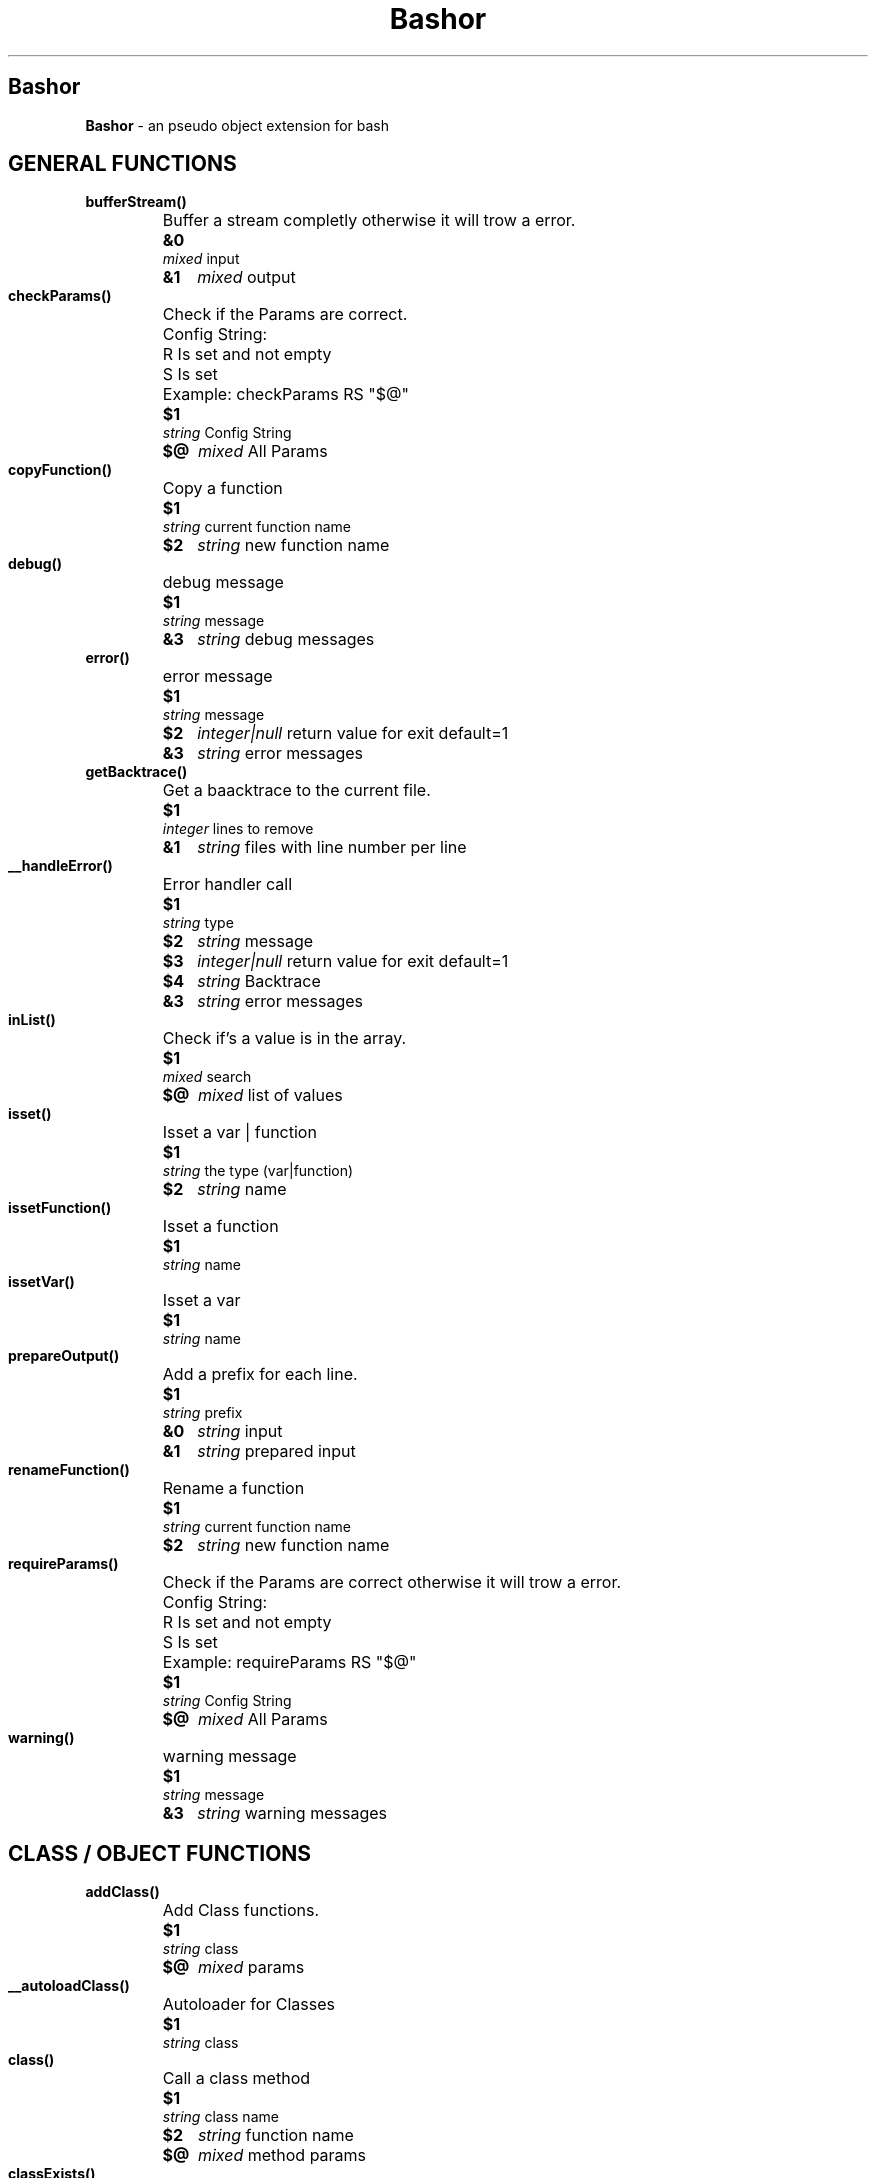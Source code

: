 
.\"
.\" Man page for Bashor
.\"
.TH Bashor 7 "2012-06-04" "Lars Dietrich" "Bashor Coding Commands"
.SH Bashor
.B Bashor
\- an pseudo object extension for bash

.PD 0


.SH GENERAL FUNCTIONS
.TP
.B bufferStream()
.RS
.HP
Buffer a stream completly otherwise it will trow a error.
.HP
.B &0
.I mixed
input
.HP
.B &1
.I mixed
output
.HP

.HP

.RE

.TP
.B checkParams()
.RS
.HP
Check if the Params are correct.
.HP
Config String:
.HP
R     Is set and not empty
.HP
S     Is set
.HP
Example: checkParams RS "$@"
.HP
.B $1
.I string
Config String
.HP
.B $@
.I mixed
All Params
.HP

.HP

.RE

.TP
.B copyFunction()
.RS
.HP
Copy a function
.HP
.B $1
.I string
current function name
.HP
.B $2
.I string
new function name
.HP

.HP

.RE

.TP
.B debug()
.RS
.HP
debug message
.HP
.B $1
.I string
message
.HP
.B &3
.I string
debug messages
.RE

.TP
.B error()
.RS
.HP
error message
.HP
.B $1
.I string
message
.HP
.B $2
.I integer|null
return value for exit default=1
.HP
.B &3
.I string
error messages
.RE

.TP
.B getBacktrace()
.RS
.HP
Get a baacktrace to the current file.
.HP
.B $1
.I integer
lines to remove
.HP
.B &1
.I string
files with line number per line
.HP

.HP

.RE

.TP
.B __handleError()
.RS
.HP
Error handler call
.HP
.B $1
.I string
type
.HP
.B $2
.I string
message
.HP
.B $3
.I integer|null
return value for exit default=1
.HP
.B $4
.I string
Backtrace
.HP
.B &3
.I string
error messages
.HP

.HP

.RE

.TP
.B inList()
.RS
.HP
Check if's a value is in the array.
.HP
.B $1
.I mixed
search
.HP
.B $@
.I mixed
list of values
.HP

.HP

.RE

.TP
.B isset()
.RS
.HP
Isset a var | function
.HP
.B $1
.I string
the type (var|function)
.HP
.B $2
.I string
name
.HP

.HP

.RE

.TP
.B issetFunction()
.RS
.HP
Isset a function
.HP
.B $1
.I string
name
.HP

.HP

.RE

.TP
.B issetVar()
.RS
.HP
Isset a var
.HP
.B $1
.I string
name
.HP

.HP

.RE

.TP
.B prepareOutput()
.RS
.HP
Add a prefix for each line.
.HP
.B $1
.I string
prefix
.HP
.B &0
.I string
input
.HP
.B &1
.I string
prepared input
.HP

.HP

.RE

.TP
.B renameFunction()
.RS
.HP
Rename a function
.HP
.B $1
.I string
current function name
.HP
.B $2
.I string
new function name
.HP

.HP

.RE

.TP
.B requireParams()
.RS
.HP
Check if the Params are correct otherwise it will trow a error.
.HP
Config String:
.HP
R     Is set and not empty
.HP
S     Is set
.HP
Example: requireParams RS "$@"
.HP
.B $1
.I string
Config String
.HP
.B $@
.I mixed
All Params
.HP

.HP

.RE

.TP
.B warning()
.RS
.HP
warning message
.HP
.B $1
.I string
message
.HP
.B &3
.I string
warning messages
.RE

.SH CLASS / OBJECT FUNCTIONS
.TP
.B addClass()
.RS
.HP
Add Class functions.
.HP
.B $1
.I string
class
.HP
.B $@
.I mixed
params
.HP

.HP

.RE

.TP
.B __autoloadClass()
.RS
.HP
Autoloader for Classes
.HP
.B $1
.I string
class
.HP

.HP

.RE

.TP
.B class()
.RS
.HP
Call a class method
.HP
.B $1
.I string
class name
.HP
.B $2
.I string
function name
.HP
.B $@
.I mixed
method params
.HP

.RE

.TP
.B classExists()
.RS
.HP
Check if a class exists.
.HP
.B $1
.I string
class name
.HP

.HP

.RE

.TP
.B clone()
.RS
.HP
Clone object.
.HP
.B $1
.I string
object name
.HP
.B $2
.I string
object name
.HP

.RE

.TP
.B extends()
.RS
.HP
Extends a class.
.HP
.B $1
.I string
class name
.HP
.B $2
.I string
parent class name
.HP

.HP

.RE

.TP
.B __hookClassRouter()
.RS
.HP
Hook for class routing.
.HP
.B $CLASS_NAME
.I string
class name what will be call
.HP

.HP

.RE

.TP
.B inObject()
.RS
.HP
Check if you are in a object call.
.HP

.HP

.RE

.TP
.B inStatic()
.RS
.HP
Check if you are in a static call.
.HP

.HP

.RE

.TP
.B isObject()
.RS
.HP
Check if it is a Pointer of a object.
.HP
.B $1
.I mixed
string to check
.HP

.HP

.RE

.TP
.B loadClass()
.RS
.HP
Load class.
.HP
.B $1
.I string
namespace
.HP

.HP

.RE

.TP
.B loadClassOnce()
.RS
.HP
Load class once.
.HP
.B $1
.I string
namespace
.HP

.HP

.RE

.TP
.B new()
.RS
.HP
Create a new object from class.
.HP
.B $1
.I string
class name
.HP
.B $2
.I string
var name
.HP
.B $@
.I mixed
method params
.HP

.HP

.RE

.TP
.B object()
.RS
.HP
Call a object method
.HP
.B $1
.I string
pointer
.HP
.B $2
.I string
function name
.HP
.B $@
.I mixed
method params
.HP

.RE

.TP
.B parent()
.RS
.HP
Access to the parent class.
.HP
.B $1
.I string
action (call,exists)
.HP
.B $@
.I mixed
params
.HP

.RE

.TP
.B remove()
.RS
.HP
Remove a object.
.HP
.B $1
.I tring
pointer
.HP

.HP

.RE

.TP
.B requireObject()
.RS
.HP
Check if you are in a object call otherwise it will trow a error.
.HP

.HP

.RE

.TP
.B requireStatic()
.RS
.HP
Check if you are in a static call otherwise it will trow a error.
.HP

.HP

.RE

.TP
.B serialize()
.RS
.HP
Serialize a object.
.HP
.B $1
.I string
pointer
.HP
.B &1
.I string
serialized data
.HP

.HP

.RE

.TP
.B static()
.RS
.HP
Access to the class.
.HP
call [method]:    call a method of the current class/object
.HP
pointer:          get the pointer of the object
.HP
get [key]:        get the contend of a var from the object/class
.HP
set [key]:        set the contend of a var from the object/class
.HP
unset [key]:      remove a var from the object/class
.HP
isset [key]:      check if a var from the object/class is set
.HP
count:            get the count of vars from the object/class
.HP
key:              get the key of a var from the object/class var list
.HP
clear:            remove all vars from a object/class
.HP
.B $1
.I string
action (call,pointer,get,set,unset,isset)
.HP
.B $@
.I mixed
params
.HP

.RE

.TP
.B this()
.RS
.HP
Access to the object.
.HP
call [method]:    call a method of the current class/object
.HP
pointer:          get the pointer of the object
.HP
get [key]:        get the contend of a var from the object/class
.HP
set [key]:        set the contend of a var from the object/class
.HP
unset [key]:      remove a var from the object/class
.HP
isset [key]:      check if a var from the object/class is set
.HP
count:            get the count of vars from the object/class
.HP
key:              get the key of a var from the object/class var list
.HP
clear:            remove all vars from a object/class
.HP
.B $1
.I string
action (call,pointer,get,set,unset,isset)
.HP
.B $@
.I mixed
params
.HP

.RE

.TP
.B unserialize()
.RS
.HP
Unserialize a object.
.HP
.B $1
.I string
var name
.HP
.B $2
.I string
serialized data
.HP

.HP

.RE

.SH BASE CLASS METHODS
.TP
.B CLASS_Class___construct()
.RS
.HP
Constructor
.HP
Called on object creation (new)
.RE

.TP
.B CLASS_Class___destruct()
.RS
.HP
Destructor
.HP
Called on object destruction (remove)
.RE

.TP
.B CLASS_Class_dumpPropertys()
.RS
.HP
Dump propertys of a class/object.
.HP

.RE

.TP
.B CLASS_Class_getClass()
.RS
.HP
Get the class name.
.HP

.HP
.B &0
.I string
class name
.RE

.TP
.B CLASS_Class_getClassTrace()
.RS
.HP
Get the parent class name.
.HP

.HP
.B &0
.I string
class name
.RE

.TP
.B CLASS_Class_hasParentClass()
.RS
.HP
Check if the class has a parent.
.HP

.RE

.TP
.B CLASS_Class_isA()
.RS
.HP
Check if class is a instance of.
.HP

.RE

.TP
.B CLASS_Class___load()
.RS
.HP
Loader
.HP
Called on class loding
.RE

.TP
.B CLASS_Class___sleep()
.RS
.HP
Make object ready for sleep.
.HP
Called on object serialization (serialize)
.RE

.TP
.B CLASS_Class___wakeup()
.RS
.HP
Make object ready for wakeup.
.HP
Called on object unserialization (unserialize)
.RE

